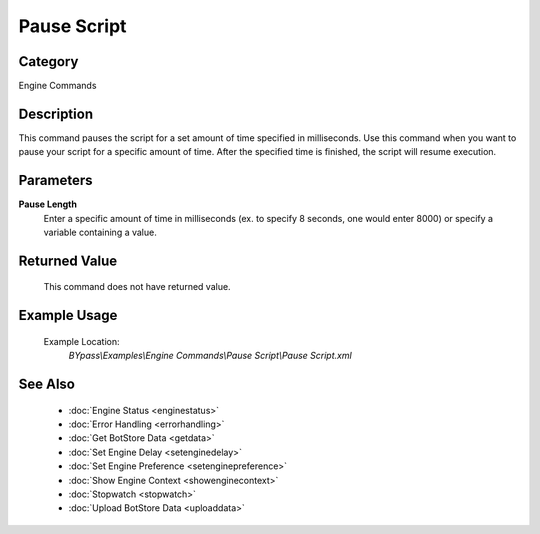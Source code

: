 Pause Script
============

Category
--------
Engine Commands

Description
-----------

This command pauses the script for a set amount of time specified in milliseconds. Use this command when you want to pause your script for a specific amount of time.  After the specified time is finished, the script will resume execution.

Parameters
----------

**Pause Length**
	Enter a specific amount of time in milliseconds (ex. to specify 8 seconds, one would enter 8000) or specify a variable containing a value.



Returned Value
--------------
	This command does not have returned value.

Example Usage
-------------

	Example Location:  
		`BYpass\\Examples\\Engine Commands\\Pause Script\\Pause Script.xml`

See Also
--------
	- :doc:`Engine Status <enginestatus>`
	- :doc:`Error Handling <errorhandling>`
	- :doc:`Get BotStore Data <getdata>`
	- :doc:`Set Engine Delay <setenginedelay>`
	- :doc:`Set Engine Preference <setenginepreference>`
	- :doc:`Show Engine Context <showenginecontext>`
	- :doc:`Stopwatch <stopwatch>`
	- :doc:`Upload BotStore Data <uploaddata>`

	
